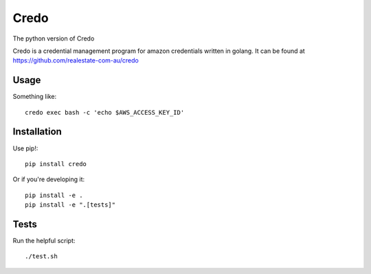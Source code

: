 Credo
=====

The python version of Credo

Credo is a credential management program for amazon credentials written
in golang. It can be found at https://github.com/realestate-com-au/credo

Usage
-----

Something like::

    credo exec bash -c 'echo $AWS_ACCESS_KEY_ID'

Installation
------------

Use pip!::

    pip install credo

Or if you're developing it::

    pip install -e .
    pip install -e ".[tests]"

Tests
-----

Run the helpful script::

    ./test.sh

